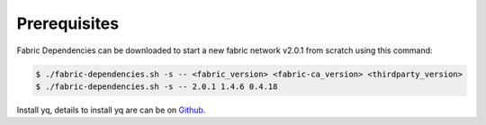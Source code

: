 Prerequisites
=====

Fabric Dependencies can be downloaded to start a new fabric network v2.0.1 from scratch using this command:

.. code-block:: bash

    $ ./fabric-dependencies.sh -s -- <fabric_version> <fabric-ca_version> <thirdparty_version>
    $ ./fabric-dependencies.sh -s -- 2.0.1 1.4.6 0.4.18 

Install yq, details to install yq are can be on `Github`_.

.. _Github: https://github.com/mikefarah/yq#install



